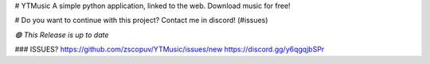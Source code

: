 # YTMusic
A simple python application, linked to the web. Download music for free!

# Do you want to continue with this project? Contact me in discord! (#issues)

`🟢 This Release is up to date`

### ISSUES?
https://github.com/zscopuv/YTMusic/issues/new
https://discord.gg/y6qgqjbSPr

